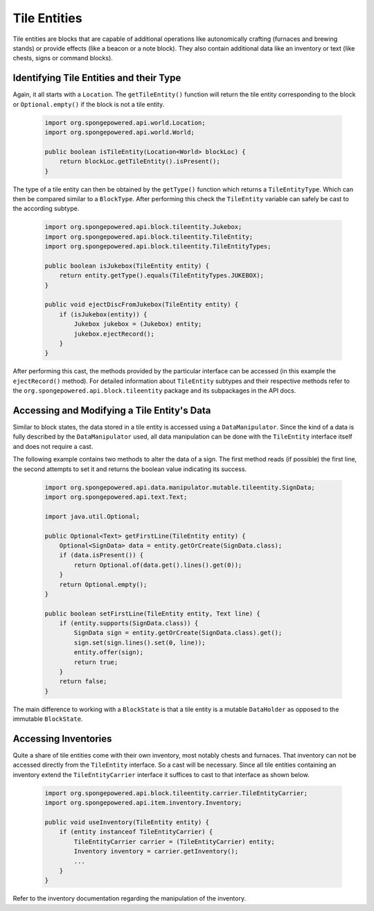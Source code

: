 =============
Tile Entities
=============

Tile entities are blocks that are capable of additional operations like autonomically crafting (furnaces and brewing
stands) or provide effects (like a beacon or a note block). They also contain additional data like an inventory or
text (like chests, signs or command blocks).

Identifying Tile Entities and their Type
========================================

Again, it all starts with a ``Location``. The ``getTileEntity()`` function will return the tile entity corresponding
to the block or ``Optional.empty()`` if the block is not a tile entity.

 .. code-block:: java

    import org.spongepowered.api.world.Location;
    import org.spongepowered.api.world.World;

    public boolean isTileEntity(Location<World> blockLoc) {
        return blockLoc.getTileEntity().isPresent();
    }

The type of a tile entity can then be obtained by the ``getType()`` function which returns a ``TileEntityType``. Which
can then be compared similar to a ``BlockType``. After performing this check the ``TileEntity`` variable can safely be
cast to the according subtype.

 .. code-block:: java

    import org.spongepowered.api.block.tileentity.Jukebox;
    import org.spongepowered.api.block.tileentity.TileEntity;
    import org.spongepowered.api.block.tileentity.TileEntityTypes;

    public boolean isJukebox(TileEntity entity) {
        return entity.getType().equals(TileEntityTypes.JUKEBOX);
    }

    public void ejectDiscFromJukebox(TileEntity entity) {
        if (isJukebox(entity)) {
            Jukebox jukebox = (Jukebox) entity;
            jukebox.ejectRecord();
        }
    }

After performing this cast, the methods provided by the particular interface can be accessed (in this example the
``ejectRecord()`` method). For detailed information about ``TileEntity`` subtypes and their respective methods refer
to the ``org.spongepowered.api.block.tileentity`` package and its subpackages in the API docs.


Accessing and Modifying a Tile Entity's Data
============================================

Similar to block states, the data stored in a tile entity is accessed using a ``DataManipulator``. Since the kind of a
data is fully described by the ``DataManipulator`` used, all data manipulation can be done with the ``TileEntity``
interface itself and does not require a cast.

The following example contains two methods to alter the data of a sign. The first method reads (if possible) the first
line, the second attempts to set it and returns the boolean value indicating its success.

 .. code-block:: java

    import org.spongepowered.api.data.manipulator.mutable.tileentity.SignData;
    import org.spongepowered.api.text.Text;

    import java.util.Optional;

    public Optional<Text> getFirstLine(TileEntity entity) {
        Optional<SignData> data = entity.getOrCreate(SignData.class);
        if (data.isPresent()) {
            return Optional.of(data.get().lines().get(0));
        }
        return Optional.empty();
    }

    public boolean setFirstLine(TileEntity entity, Text line) {
        if (entity.supports(SignData.class)) {
            SignData sign = entity.getOrCreate(SignData.class).get();
            sign.set(sign.lines().set(0, line));
            entity.offer(sign);
            return true;
        }
        return false;
    }

The main difference to working with a ``BlockState`` is that a tile entity is a mutable ``DataHolder`` as opposed to
the immutable ``BlockState``.

Accessing Inventories
=====================

Quite a share of tile entities come with their own inventory, most notably chests and furnaces. That inventory can not
be accessed directly from the ``TileEntity`` interface. So a cast will be necessary. Since all tile entities containing
an inventory extend the ``TileEntityCarrier`` interface it suffices to cast to that interface as shown below.

 .. code-block:: java

    import org.spongepowered.api.block.tileentity.carrier.TileEntityCarrier;
    import org.spongepowered.api.item.inventory.Inventory;

    public void useInventory(TileEntity entity) {
        if (entity instanceof TileEntityCarrier) {
            TileEntityCarrier carrier = (TileEntityCarrier) entity;
            Inventory inventory = carrier.getInventory();
            ...
        }
    }

Refer to the inventory documentation regarding the manipulation of the inventory.

.. TODO Link to inventory docs
